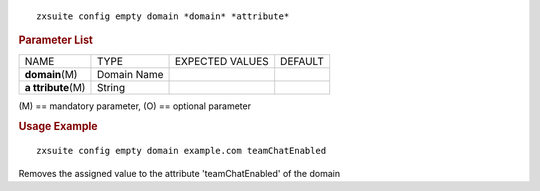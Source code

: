 .. SPDX-FileCopyrightText: 2022 Zextras <https://www.zextras.com/>
..
.. SPDX-License-Identifier: CC-BY-NC-SA-4.0

::

   zxsuite config empty domain *domain* *attribute*

.. rubric:: Parameter List

+-----------------+-----------------+-----------------+-----------------+
| NAME            | TYPE            | EXPECTED VALUES | DEFAULT         |
+-----------------+-----------------+-----------------+-----------------+
| **domain**\ (M) | Domain Name     |                 |                 |
+-----------------+-----------------+-----------------+-----------------+
| **a             | String          |                 |                 |
| ttribute**\ (M) |                 |                 |                 |
+-----------------+-----------------+-----------------+-----------------+

\(M) == mandatory parameter, (O) == optional parameter

.. rubric:: Usage Example

::

   zxsuite config empty domain example.com teamChatEnabled

Removes the assigned value to the attribute 'teamChatEnabled' of the
domain
